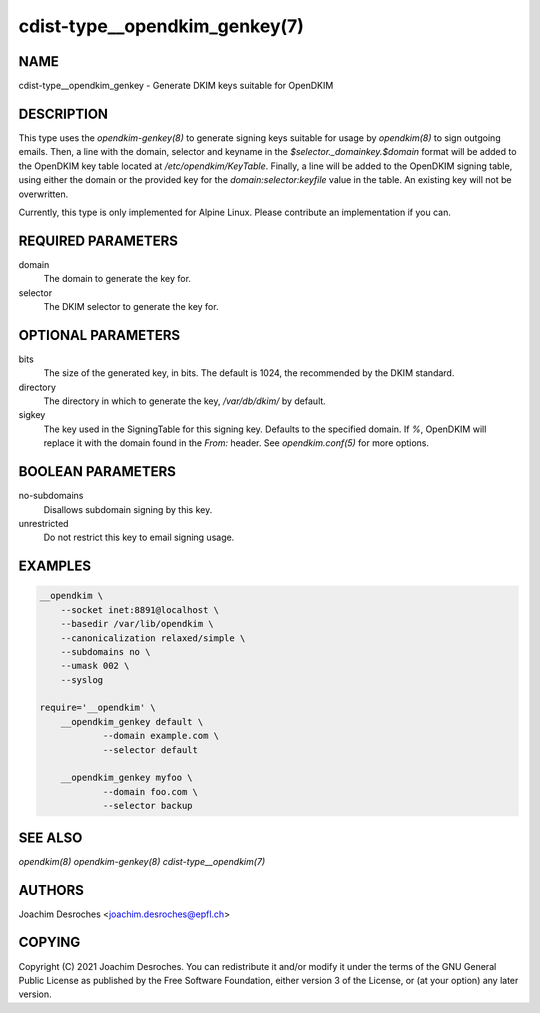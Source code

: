 cdist-type__opendkim_genkey(7)
==============================

NAME
----
cdist-type__opendkim_genkey - Generate DKIM keys suitable for OpenDKIM


DESCRIPTION
-----------

This type uses the `opendkim-genkey(8)` to generate signing keys suitable for
usage by `opendkim(8)` to sign outgoing emails. Then, a line with the domain,
selector and keyname in the `$selector._domainkey.$domain` format will be added
to the OpenDKIM key table located at `/etc/opendkim/KeyTable`. Finally, a line
will be added to the OpenDKIM signing table, using either the domain or the
provided key for the `domain:selector:keyfile` value in the table. An existing
key will not be overwritten.

Currently, this type is only implemented for Alpine Linux. Please contribute an
implementation if you can.

REQUIRED PARAMETERS
-------------------
domain
  The domain to generate the key for.

selector
  The DKIM selector to generate the key for.


OPTIONAL PARAMETERS
-------------------
bits
  The size of the generated key, in bits. The default is 1024, the recommended
  by the DKIM standard.

directory
  The directory in which to generate the key, `/var/db/dkim/` by default.

sigkey
  The key used in the SigningTable for this signing key. Defaults to the
  specified domain. If `%`, OpenDKIM will replace it with the domain found
  in the `From:` header. See `opendkim.conf(5)` for more options.

BOOLEAN PARAMETERS
------------------
no-subdomains
  Disallows subdomain signing by this key.

unrestricted
  Do not restrict this key to email signing usage.


EXAMPLES
--------

.. code-block:: sh

    __opendkim \
        --socket inet:8891@localhost \
        --basedir /var/lib/opendkim \
        --canonicalization relaxed/simple \
        --subdomains no \
        --umask 002 \
        --syslog

    require='__opendkim' \
        __opendkim_genkey default \
                --domain example.com \
                --selector default

        __opendkim_genkey myfoo \
                --domain foo.com \
                --selector backup


SEE ALSO
--------
`opendkim(8)`
`opendkim-genkey(8)`
`cdist-type__opendkim(7)`


AUTHORS
-------
Joachim Desroches <joachim.desroches@epfl.ch>


COPYING
-------
Copyright \(C) 2021 Joachim Desroches. You can redistribute it
and/or modify it under the terms of the GNU General Public License as
published by the Free Software Foundation, either version 3 of the
License, or (at your option) any later version.
